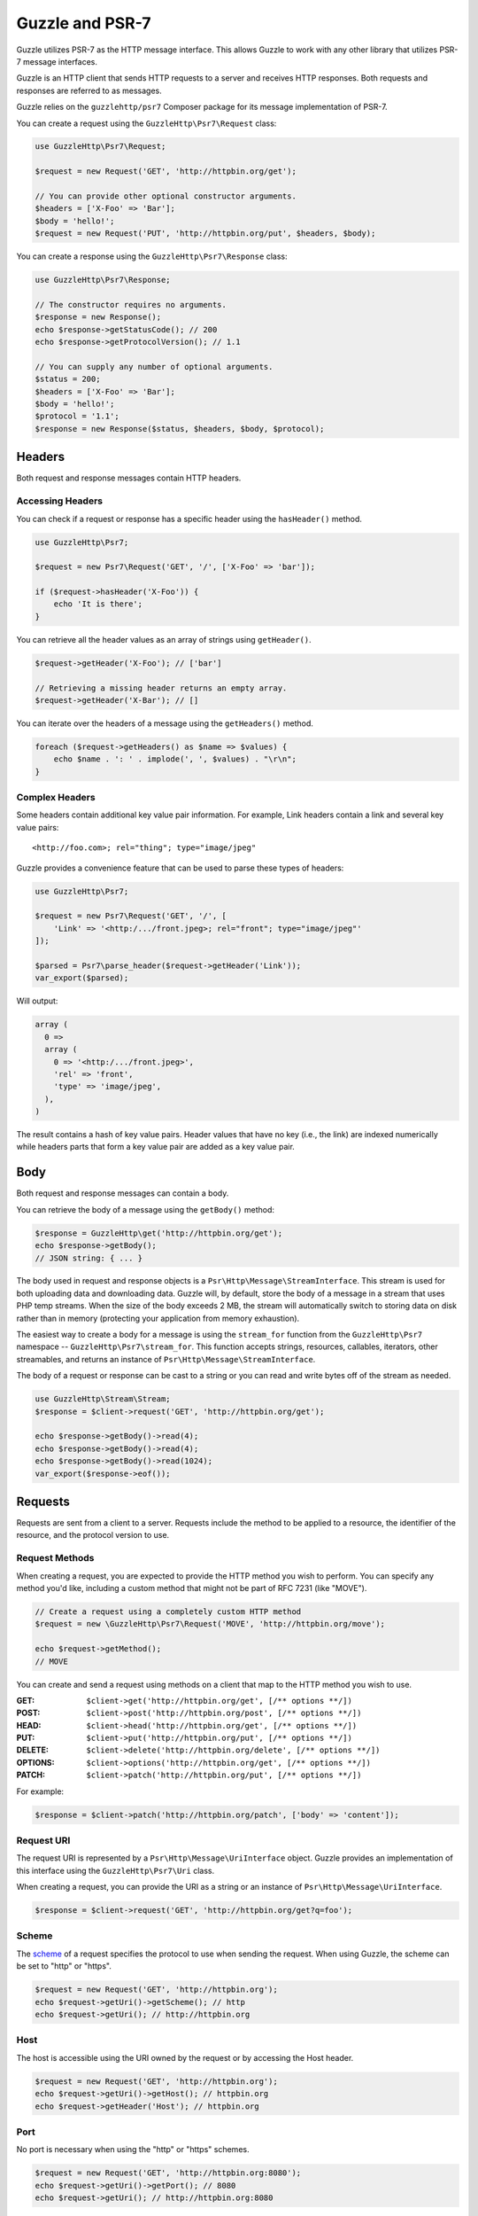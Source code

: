 ================
Guzzle and PSR-7
================

Guzzle utilizes PSR-7 as the HTTP message interface. This allows Guzzle to work
with any other library that utilizes PSR-7 message interfaces.

Guzzle is an HTTP client that sends HTTP requests to a server and receives HTTP
responses. Both requests and responses are referred to as messages.

Guzzle relies on the ``guzzlehttp/psr7`` Composer package for its message
implementation of PSR-7.

You can create a request using the ``GuzzleHttp\Psr7\Request`` class:

.. code-block:: php

    use GuzzleHttp\Psr7\Request;

    $request = new Request('GET', 'http://httpbin.org/get');

    // You can provide other optional constructor arguments.
    $headers = ['X-Foo' => 'Bar'];
    $body = 'hello!';
    $request = new Request('PUT', 'http://httpbin.org/put', $headers, $body);

You can create a response using the ``GuzzleHttp\Psr7\Response`` class:

.. code-block:: php

    use GuzzleHttp\Psr7\Response;

    // The constructor requires no arguments.
    $response = new Response();
    echo $response->getStatusCode(); // 200
    echo $response->getProtocolVersion(); // 1.1

    // You can supply any number of optional arguments.
    $status = 200;
    $headers = ['X-Foo' => 'Bar'];
    $body = 'hello!';
    $protocol = '1.1';
    $response = new Response($status, $headers, $body, $protocol);


Headers
=======

Both request and response messages contain HTTP headers.


Accessing Headers
-----------------

You can check if a request or response has a specific header using the
``hasHeader()`` method.

.. code-block:: php

    use GuzzleHttp\Psr7;

    $request = new Psr7\Request('GET', '/', ['X-Foo' => 'bar']);

    if ($request->hasHeader('X-Foo')) {
        echo 'It is there';
    }

You can retrieve all the header values as an array of strings using
``getHeader()``.

.. code-block:: php

    $request->getHeader('X-Foo'); // ['bar']

    // Retrieving a missing header returns an empty array.
    $request->getHeader('X-Bar'); // []

You can iterate over the headers of a message using the ``getHeaders()``
method.

.. code-block:: php

    foreach ($request->getHeaders() as $name => $values) {
        echo $name . ': ' . implode(', ', $values) . "\r\n";
    }


Complex Headers
---------------

Some headers contain additional key value pair information. For example, Link
headers contain a link and several key value pairs:

::

    <http://foo.com>; rel="thing"; type="image/jpeg"

Guzzle provides a convenience feature that can be used to parse these types of
headers:

.. code-block:: php

    use GuzzleHttp\Psr7;

    $request = new Psr7\Request('GET', '/', [
        'Link' => '<http:/.../front.jpeg>; rel="front"; type="image/jpeg"'
    ]);

    $parsed = Psr7\parse_header($request->getHeader('Link'));
    var_export($parsed);

Will output:

.. code-block:: php

    array (
      0 =>
      array (
        0 => '<http:/.../front.jpeg>',
        'rel' => 'front',
        'type' => 'image/jpeg',
      ),
    )

The result contains a hash of key value pairs. Header values that have no key
(i.e., the link) are indexed numerically while headers parts that form a key
value pair are added as a key value pair.


Body
====

Both request and response messages can contain a body.

You can retrieve the body of a message using the ``getBody()`` method:

.. code-block:: php

    $response = GuzzleHttp\get('http://httpbin.org/get');
    echo $response->getBody();
    // JSON string: { ... }

The body used in request and response objects is a
``Psr\Http\Message\StreamInterface``. This stream is used for both
uploading data and downloading data. Guzzle will, by default, store the body of
a message in a stream that uses PHP temp streams. When the size of the body
exceeds 2 MB, the stream will automatically switch to storing data on disk
rather than in memory (protecting your application from memory exhaustion).

The easiest way to create a body for a message is using the ``stream_for``
function from the ``GuzzleHttp\Psr7`` namespace --
``GuzzleHttp\Psr7\stream_for``. This function accepts strings, resources,
callables, iterators, other streamables, and returns an instance of
``Psr\Http\Message\StreamInterface``.

The body of a request or response can be cast to a string or you can read and
write bytes off of the stream as needed.

.. code-block:: php

    use GuzzleHttp\Stream\Stream;
    $response = $client->request('GET', 'http://httpbin.org/get');

    echo $response->getBody()->read(4);
    echo $response->getBody()->read(4);
    echo $response->getBody()->read(1024);
    var_export($response->eof());


Requests
========

Requests are sent from a client to a server. Requests include the method to
be applied to a resource, the identifier of the resource, and the protocol
version to use.


Request Methods
---------------

When creating a request, you are expected to provide the HTTP method you wish
to perform. You can specify any method you'd like, including a custom method
that might not be part of RFC 7231 (like "MOVE").

.. code-block:: php

    // Create a request using a completely custom HTTP method
    $request = new \GuzzleHttp\Psr7\Request('MOVE', 'http://httpbin.org/move');

    echo $request->getMethod();
    // MOVE

You can create and send a request using methods on a client that map to the
HTTP method you wish to use.

:GET: ``$client->get('http://httpbin.org/get', [/** options **/])``
:POST: ``$client->post('http://httpbin.org/post', [/** options **/])``
:HEAD: ``$client->head('http://httpbin.org/get', [/** options **/])``
:PUT: ``$client->put('http://httpbin.org/put', [/** options **/])``
:DELETE: ``$client->delete('http://httpbin.org/delete', [/** options **/])``
:OPTIONS: ``$client->options('http://httpbin.org/get', [/** options **/])``
:PATCH: ``$client->patch('http://httpbin.org/put', [/** options **/])``

For example:

.. code-block:: php

    $response = $client->patch('http://httpbin.org/patch', ['body' => 'content']);


Request URI
-----------

The request URI is represented by a ``Psr\Http\Message\UriInterface`` object.
Guzzle provides an implementation of this interface using the
``GuzzleHttp\Psr7\Uri`` class.

When creating a request, you can provide the URI as a string or an instance of
``Psr\Http\Message\UriInterface``.

.. code-block:: php

    $response = $client->request('GET', 'http://httpbin.org/get?q=foo');


Scheme
------

The `scheme <http://tools.ietf.org/html/rfc3986#section-3.1>`_ of a request
specifies the protocol to use when sending the request. When using Guzzle, the
scheme can be set to "http" or "https".

.. code-block:: php

    $request = new Request('GET', 'http://httpbin.org');
    echo $request->getUri()->getScheme(); // http
    echo $request->getUri(); // http://httpbin.org


Host
----

The host is accessible using the URI owned by the request or by accessing the
Host header.

.. code-block:: php

    $request = new Request('GET', 'http://httpbin.org');
    echo $request->getUri()->getHost(); // httpbin.org
    echo $request->getHeader('Host'); // httpbin.org


Port
----

No port is necessary when using the "http" or "https" schemes.

.. code-block:: php

    $request = new Request('GET', 'http://httpbin.org:8080');
    echo $request->getUri()->getPort(); // 8080
    echo $request->getUri(); // http://httpbin.org:8080


Path
----

The path of a request is accessible via the URI object.

.. code-block:: php

    $request = new Request('GET', 'http://httpbin.org/get');
    echo $request->getUri()->getPath(); // /get

The contents of the path will be automatically filtered to ensure that only
allowed characters are present in the path. Any characters that are not allowed
in the path will be percent-encoded according to
`RFC 3986 section 3.3 <https://tools.ietf.org/html/rfc3986#section-3.3>`_


Query string
------------

The query string of a request can be accessed using the ``getQuery()`` of the
URI object owned by the request.

.. code-block:: php

    $request = new Request('GET', 'http://httpbin.org/?foo=bar');
    echo $request->getUri()->getQuery(); // foo=bar

The contents of the query string will be automatically filtered to ensure that
only allowed characters are present in the query string. Any characters that
are not allowed in the query string will be percent-encoded according to
`RFC 3986 section 3.4 <https://tools.ietf.org/html/rfc3986#section-3.4>`_


Responses
=========

Responses are the HTTP messages a client receives from a server after sending
an HTTP request message.


Start-Line
----------

The start-line of a response contains the protocol and protocol version,
status code, and reason phrase.

.. code-block:: php

    $client = new \GuzzleHttp\Client();
    $response = $client->request('GET', 'http://httpbin.org/get');

    echo $response->getStatusCode(); // 200
    echo $response->getReasonPhrase(); // OK
    echo $response->getProtocolVersion(); // 1.1


Body
----

As described earlier, you can get the body of a response using the
``getBody()`` method.

.. code-block:: php

    $body = $response->getBody();
    echo $body;
    // Cast to a string: { ... }
    $body->seek(0);
    // Rewind the body
    $body->read(1024);
    // Read bytes of the body


Streams
=======

Guzzle uses PSR-7 stream objects to represent request and response message
bodies. These stream objects allow you to work with various types of data all
using a common interface.

HTTP messages consist of a start-line, headers, and a body. The body of an HTTP
message can be very small or extremely large. Attempting to represent the body
of a message as a string can easily consume more memory than intended because
the body must be stored completely in memory. Attempting to store the body of a
request or response in memory would preclude the use of that implementation from
being able to work with large message bodies. The StreamInterface is used in
order to hide the implementation details of where a stream of data is read from
or written to.

The PSR-7 ``Psr\Http\Message\StreamInterface`` exposes several methods
that enable streams to be read from, written to, and traversed effectively.

Streams expose their capabilities using three methods: ``isReadable()``,
``isWritable()``, and ``isSeekable()``. These methods can be used by stream
collaborators to determine if a stream is capable of their requirements.

Each stream instance has various capabilities: they can be read-only,
write-only, read-write, allow arbitrary random access (seeking forwards or
backwards to any location), or only allow sequential access (for example in the
case of a socket or pipe).

Guzzle uses the ``guzzlehttp/psr7`` package to provide stream support. More
information on using streams, creating streams, converting streams to PHP
stream resource, and stream decorators can be found in the
`Guzzle PSR-7 documentation <https://github.com/guzzle/psr7/blob/master/README.md>`_.


Creating Streams
----------------

The best way to create a stream is using the ``GuzzleHttp\Psr7\stream_for``
function. This function accepts strings, resources returned from ``fopen()``,
an object that implements ``__toString()``, iterators, callables, and instances
of ``Psr\Http\Message\StreamInterface``.

.. code-block:: php

    use GuzzleHttp\Psr7;

    $stream = Psr7\stream_for('string data');
    echo $stream;
    // string data
    echo $stream->read(3);
    // str
    echo $stream->getContents();
    // ing data
    var_export($stream->eof());
    // true
    var_export($stream->tell());
    // 11

You can create streams from iterators. The iterator can yield any number of
bytes per iteration. Any excess bytes returned by the iterator that were not
requested by a stream consumer will be buffered until a subsequent read.

.. code-block:: php

    use GuzzleHttp\Psr7;

    $generator = function ($bytes) {
        for ($i = 0; $i < $bytes; $i++) {
            yield '.';
        }
    };

    $iter = $generator(1024);
    $stream = Psr7\stream_for($iter);
    echo $stream->read(3); // ...


Metadata
--------

Streams expose stream metadata through the ``getMetadata()`` method. This
method provides the data you would retrieve when calling PHP's
`stream_get_meta_data() function <http://php.net/manual/en/function.stream-get-meta-data.php>`_,
and can optionally expose other custom data.

.. code-block:: php

    use GuzzleHttp\Psr7;

    $resource = fopen('/path/to/file', 'r');
    $stream = Psr7\stream_for($resource);
    echo $stream->getMetadata('uri');
    // /path/to/file
    var_export($stream->isReadable());
    // true
    var_export($stream->isWritable());
    // false
    var_export($stream->isSeekable());
    // true


Stream Decorators
-----------------

Adding custom functionality to streams is very simple with stream decorators.
Guzzle provides several built-in decorators that provide additional stream
functionality.

- `AppendStream <https://github.com/guzzle/psr7#appendstream>`_
- `BufferStream <https://github.com/guzzle/psr7#bufferstream>`_
- `CachingStream <https://github.com/guzzle/psr7#cachingstream>`_
- `DroppingStream <https://github.com/guzzle/psr7#droppingstream>`_
- `FnStream <https://github.com/guzzle/psr7#fnstream>`_
- `InflateStream <https://github.com/guzzle/psr7#inflatestream>`_
- `LazyOpenStream <https://github.com/guzzle/psr7#lazyopenstream>`_
- `LimitStream <https://github.com/guzzle/psr7#limitstream>`_
- `NoSeekStream <https://github.com/guzzle/psr7#noseekstream>`_
- `PumpStream <https://github.com/guzzle/psr7#pumpstream>`_
